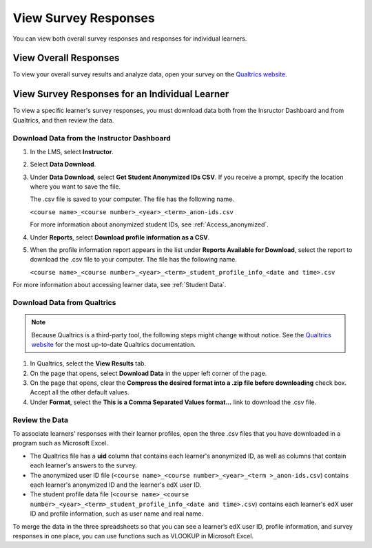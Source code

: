 .. :diataxis-type: reference

.. _View Qualtrics Responses: 

*******************************
View Survey Responses
*******************************

You can view both overall survey responses and responses for individual
learners.

=======================
View Overall Responses
=======================

To view your overall survey results and analyze data, open your survey on the
`Qualtrics website <http://www.qualtrics.com>`_.

=========================================================
View Survey Responses for an Individual Learner
=========================================================

To view a specific learner's survey responses, you must download data both
from the Insructor Dashboard and from Qualtrics, and then review the data.

Download Data from the Instructor Dashboard
**********************************************

#. In the LMS, select **Instructor**.
#. Select **Data Download**.
#. Under **Data Download**, select **Get Student Anonymized IDs CSV**. If you
   receive a prompt, specify the location where you want to save the file.

   The .csv file is saved to your computer. The file has the following name.

   ``<course name>_<course number>_<year>_<term>_anon-ids.csv``

   For more information about anonymized student IDs, see
   :ref:`Access_anonymized`.

#. Under **Reports**, select **Download profile information as a CSV**.
#. When the profile information report appears in the list under **Reports
   Available for Download**, select the report to download the .csv file to
   your computer. The file has the following name.

   ``<course name>_<course number>_<year>_<term>_student_profile_info_<date and time>.csv``

For more information about accessing learner data, see :ref:`Student Data`.

Download Data from Qualtrics
*******************************

.. note:: Because Qualtrics is a third-party tool, the following steps might
 change without notice. See the `Qualtrics website
 <http://www.qualtrics.com>`_ for the most up-to-date Qualtrics documentation.

#. In Qualtrics, select the **View Results** tab.
#. On the page that opens, select **Download Data** in the upper left corner
   of the page.
#. On the page that opens, clear the **Compress the desired format into a .zip
   file before downloading** check box. Accept all the other default values.
#. Under **Format**, select the **This is a Comma
   Separated Values format...** link to download the .csv file.

Review the Data
******************

To associate learners' responses with their learner profiles, open the three
.csv files that you have downloaded in a program such as Microsoft Excel.

* The Qualtrics file has a **uid** column that contains each learner's
  anonymized ID, as well as columns that contain each learner's answers to the
  survey.

* The anonymized user ID file (``<course name>_<course number>_<year>_<term
  >_anon-ids.csv``) contains each learner's anonymized ID and the learner's
  edX user ID.

* The student profile data file (``<course name>_<course
  number>_<year>_<term>_student_profile_info_<date and time>.csv``) contains
  each learner's edX user ID and profile information, such as user name and
  real name.

To merge the data in the three spreadsheets so that you can see a learner’s
edX user ID, profile information, and survey responses in one place, you can
use functions such as VLOOKUP in Microsoft Excel.

.. seealso::
 :class: dropdown

  :ref:`Qualtrics Survey` (how to)
